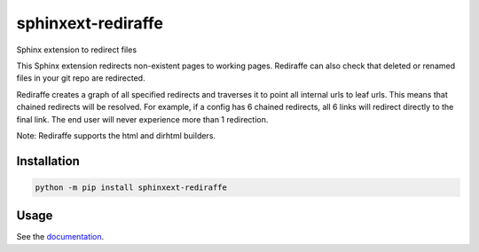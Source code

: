 ===================
sphinxext-rediraffe
===================

.. image:: https://img.shields.io/pypi/v/sphinxext-rediraffe.svg
   :target: https://pypi.org/project/sphinxext-rediraffe/
   :alt: Package on PyPI

.. image:: https://github.com/sphinx-doc/sphinxext-rediraffe/actions/workflows/test.yml/badge.svg
   :target: https://github.com/sphinx-doc/sphinxext-rediraffe/actions
   :alt: Build Status

.. image:: https://img.shields.io/badge/License-MIT-blue.svg
   :target: https://opensource.org/licenses/MIT
   :alt: MIT

Sphinx extension to redirect files

.. image:: ./assets/rediraffe_logo.svg
   :align: center

This Sphinx extension redirects non-existent pages to working pages.
Rediraffe can also check that deleted or renamed files in your git repo
are redirected.

Rediraffe creates a graph of all specified redirects and traverses it
to point all internal urls to leaf urls.
This means that chained redirects will be resolved.
For example, if a config has 6 chained redirects, all 6 links will redirect
directly to the final link.
The end user will never experience more than 1 redirection.

Note: Rediraffe supports the html and dirhtml builders.

Installation
============

.. code-block:: sh

   python -m pip install sphinxext-rediraffe

Usage
=====

See the `documentation`_.

.. _documentation: https://sphinxext-rediraffe.readthedocs.io/en/latest/
